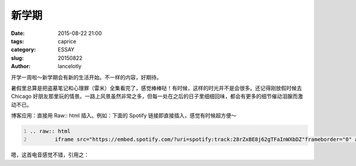 ==============================================
新学期
==============================================

:date: 2015-08-22 21:00
:tags: caprice
:category: ESSAY
:slug: 20150822
:author: lancelotly

开学一周啦～新学期会有新的生活开始。不一样的内容，好期待。

暑假里总算是把盗墓笔记和心理罪（雷米）全集看完了，感觉棒棒哒！有时候，这样的时光并不是会很多。还记得刚放假时候去 Chicago 好朋友那里玩的情景。一路上风景虽然非常之多，但每一处在之后的日子里细细回味，都会有更多的细节催动泪腺而激动不已。

博客应用：直接用 Raw:: html 插入。例如：下面的 Spotify 链接即直接插入，感觉有时候超方便～

.. code:: ReST
	:number-lines:
	
	.. raw:: html
		iframe src="https://embed.spotify.com/?uri=spotify:track:28rZxBE8j62gTFaInWXbDZ"frameborder="0" allowtransparency="true"width="100%" height="100%"></iframe>

嗯，这首电音感觉不错，引用之：

.. raw:: html

	<iframe src="https://embed.spotify.com/?uri=spotify:track:28rZxBE8j62gTFaInWXbDZ" frameborder="0" allowtransparency="true" width="100%" height="100%"></iframe>
	

